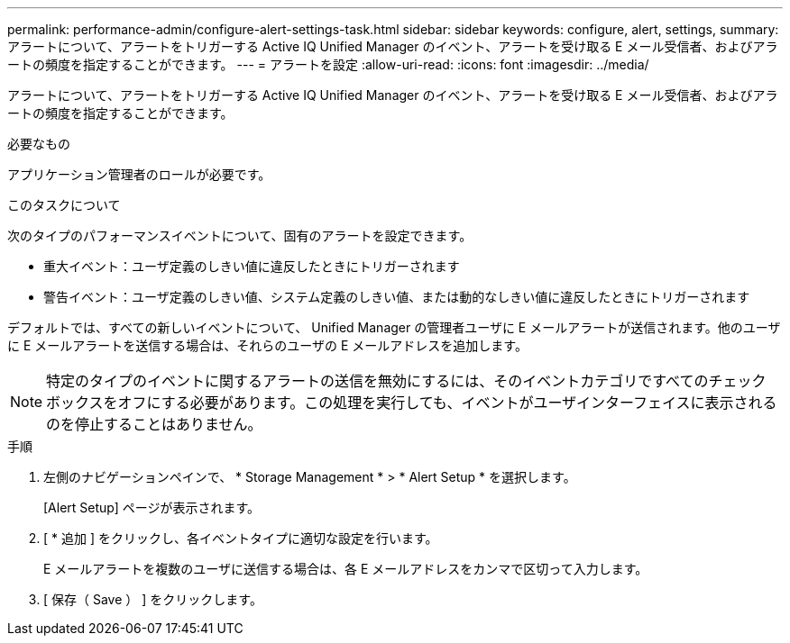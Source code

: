---
permalink: performance-admin/configure-alert-settings-task.html 
sidebar: sidebar 
keywords: configure, alert, settings, 
summary: アラートについて、アラートをトリガーする Active IQ Unified Manager のイベント、アラートを受け取る E メール受信者、およびアラートの頻度を指定することができます。 
---
= アラートを設定
:allow-uri-read: 
:icons: font
:imagesdir: ../media/


[role="lead"]
アラートについて、アラートをトリガーする Active IQ Unified Manager のイベント、アラートを受け取る E メール受信者、およびアラートの頻度を指定することができます。

.必要なもの
アプリケーション管理者のロールが必要です。

.このタスクについて
次のタイプのパフォーマンスイベントについて、固有のアラートを設定できます。

* 重大イベント：ユーザ定義のしきい値に違反したときにトリガーされます
* 警告イベント：ユーザ定義のしきい値、システム定義のしきい値、または動的なしきい値に違反したときにトリガーされます


デフォルトでは、すべての新しいイベントについて、 Unified Manager の管理者ユーザに E メールアラートが送信されます。他のユーザに E メールアラートを送信する場合は、それらのユーザの E メールアドレスを追加します。

[NOTE]
====
特定のタイプのイベントに関するアラートの送信を無効にするには、そのイベントカテゴリですべてのチェックボックスをオフにする必要があります。この処理を実行しても、イベントがユーザインターフェイスに表示されるのを停止することはありません。

====
.手順
. 左側のナビゲーションペインで、 * Storage Management * > * Alert Setup * を選択します。
+
[Alert Setup] ページが表示されます。

. [ * 追加 ] をクリックし、各イベントタイプに適切な設定を行います。
+
E メールアラートを複数のユーザに送信する場合は、各 E メールアドレスをカンマで区切って入力します。

. [ 保存（ Save ） ] をクリックします。

